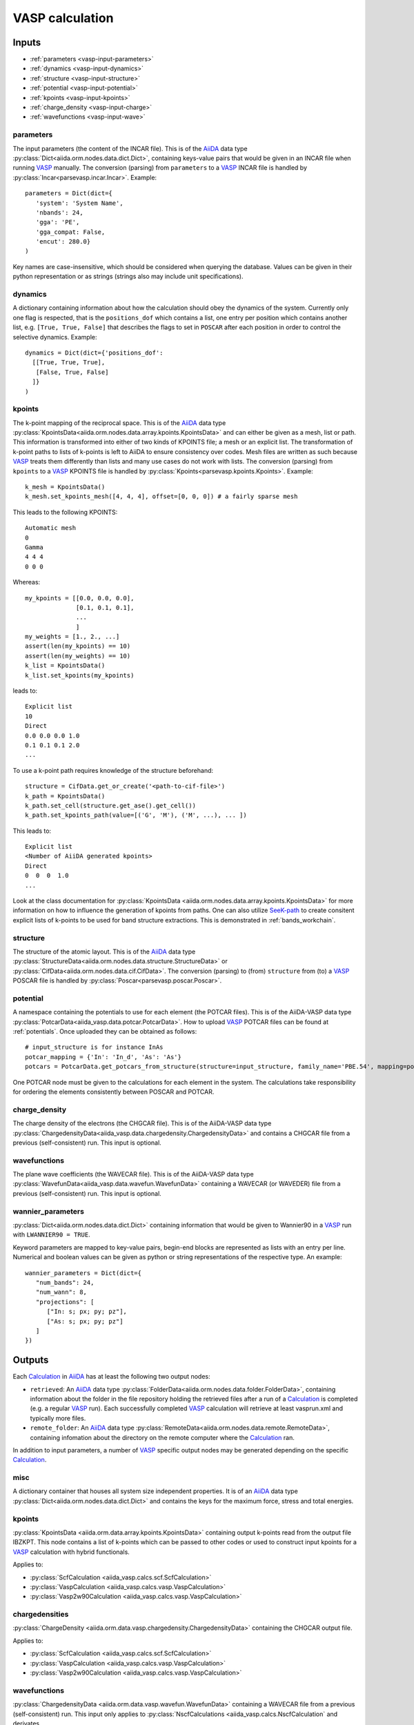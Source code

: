 .. _vasp_calculation:

================
VASP calculation
================

Inputs
------

* :ref:`parameters <vasp-input-parameters>`
* :ref:`dynamics <vasp-input-dynamics>`
* :ref:`structure <vasp-input-structure>`
* :ref:`potential <vasp-input-potential>`
* :ref:`kpoints <vasp-input-kpoints>`
* :ref:`charge_density <vasp-input-charge>`
* :ref:`wavefunctions <vasp-input-wave>`

.. _vasp-input-parameters:

parameters
^^^^^^^^^^
The input parameters (the content of the INCAR file). This is of the `AiiDA`_ data type :py:class:`Dict<aiida.orm.nodes.data.dict.Dict>`, containing keys-value pairs that would be given in an INCAR file when running `VASP`_ manually. The conversion (parsing) from ``parameters`` to a `VASP`_ INCAR file is handled by :py:class:`Incar<parsevasp.incar.Incar>`. Example::

   parameters = Dict(dict={
      'system': 'System Name',
      'nbands': 24,
      'gga': 'PE',
      'gga_compat: False,
      'encut': 280.0}
   )

Key names are case-insensitive, which should be considered when querying the database. Values can be given in their python representation or as strings (strings also may include unit specifications).

.. _vasp-input-dynamics:

dynamics
^^^^^^^^
A dictionary containing information about how the calculation should obey the dynamics of the system. Currently only one flag is respected, that is the ``positions_dof`` which contains a list, one entry per position which contains another list, e.g. ``[True, True, False]`` that describes the flags to set in ``POSCAR`` after each position in order to control the selective dynamics. Example::

  dynamics = Dict(dict={'positions_dof':
    [[True, True, True],
     [False, True, False]
    ]}
  )

.. _vasp-input-kpoint:

kpoints
^^^^^^^
The k-point mapping of the reciprocal space. This is of the `AiiDA`_ data type :py:class:`KpointsData<aiida.orm.nodes.data.array.kpoints.KpointsData>` and can either be given as a mesh, list or path. This information is transformed into either of two kinds of KPOINTS file; a mesh or an explicit list. The transformation of k-point paths to lists of k-points is left to AiiDA to ensure consistency over codes. Mesh files are written as such because `VASP`_ treats them differently than lists and many use cases do not work with lists. The conversion (parsing) from ``kpoints`` to a `VASP`_ KPOINTS file is handled by :py:class:`Kpoints<parsevasp.kpoints.Kpoints>`. Example::

   k_mesh = KpointsData()
   k_mesh.set_kpoints_mesh([4, 4, 4], offset=[0, 0, 0]) # a fairly sparse mesh

This leads to the following KPOINTS::

   Automatic mesh
   0
   Gamma
   4 4 4
   0 0 0

Whereas::

  my_kpoints = [[0.0, 0.0, 0.0],
                [0.1, 0.1, 0.1],
		...
		]
  my_weights = [1., 2., ...]
  assert(len(my_kpoints) == 10)
  assert(len(my_weights) == 10)
  k_list = KpointsData()
  k_list.set_kpoints(my_kpoints)

leads to::

  Explicit list
  10
  Direct
  0.0 0.0 0.0 1.0
  0.1 0.1 0.1 2.0
  ...


To use a k-point path requires knowledge of the structure beforehand::

  structure = CifData.get_or_create('<path-to-cif-file>')
  k_path = KpointsData()
  k_path.set_cell(structure.get_ase().get_cell())
  k_path.set_kpoints_path(value=[('G', 'M'), ('M', ...), ... ])

This leads to::

  Explicit list
  <Number of AiiDA generated kpoints>
  Direct
  0  0  0  1.0
  ...

Look at the class documentation for :py:class:`KpointsData <aiida.orm.nodes.data.array.kpoints.KpointsData>` for more information on how to influence the generation of kpoints from paths. One can also utilize `SeeK-path`_ to create consitent explicit lists of k-points to be used for band structure extractions. This is demonstrated in :ref:`bands_workchain`.

.. _`SeeK-path`: https://github.com/giovannipizzi/seekpath

.. _vasp-input-structure:

structure
^^^^^^^^^
The structure of the atomic layout. This is of the `AiiDA`_ data type :py:class:`StructureData<aiida.orm.nodes.data.structure.StructureData>` or :py:class:`CifData<aiida.orm.nodes.data.cif.CifData>`. The conversion (parsing) to (from) ``structure`` from (to) a `VASP`_ POSCAR file is handled by :py:class:`Poscar<parsevasp.poscar.Poscar>`.

.. _vasp-input-potential:

potential
^^^^^^^^^
A namespace containing the potentials to use for each element (the POTCAR files). This is of the AiiDA-VASP data type :py:class:`PotcarData<aiida_vasp.data.potcar.PotcarData>`. How to upload `VASP`_ POTCAR files can be found at :ref:`potentials`. Once uploaded they can be obtained as follows::

   # input_structure is for instance InAs
   potcar_mapping = {'In': 'In_d', 'As': 'As'}
   potcars = PotcarData.get_potcars_from_structure(structure=input_structure, family_name='PBE.54', mapping=potcar_mapping)

One POTCAR node must be given to the calculations for each element in the system.
The calculations take responsibility for ordering the elements consistently between POSCAR and POTCAR.

.. _vasp-input-charge:

charge_density
^^^^^^^^^^^^^^
The charge density of the electrons (the CHGCAR file). This is of the AiiDA-VASP data type :py:class:`ChargedensityData<aiida_vasp.data.chargedensity.ChargedensityData>` and contains a CHGCAR file from a previous (self-consistent) run. This input is optional.

.. _vasp-input-wave:

wavefunctions
^^^^^^^^^^^^^
The plane wave coefficients (the WAVECAR file). This is of the AiiDA-VASP data type :py:class:`WavefunData<aiida_vasp.data.wavefun.WavefunData>` containing a WAVECAR (or WAVEDER) file from a previous (self-consistent) run. This input is optional.

.. _vasp-input-wannier_parameters:

wannier_parameters
^^^^^^^^^^^^^^^^^^
:py:class:`Dict<aiida.orm.nodes.data.dict.Dict>` containing information that would be given to Wannier90 in a `VASP`_ run with ``LWANNIER90 = TRUE``.

Keyword parameters are mapped to key-value pairs, begin-end blocks are represented as lists with an entry per line.
Numerical and boolean values can be given as python or string representations of the respective type.
An example::

   wannier_parameters = Dict(dict={
      "num_bands": 24,
      "num_wann": 8,
      "projections": [
         ["In: s; px; py; pz"],
         ["As: s; px; py; pz"]
      ]
   })


Outputs
-------

Each `Calculation`_ in `AiiDA`_ has at least the following two output nodes:

* ``retrieved``: An `AiiDA`_ data type :py:class:`FolderData<aiida.orm.nodes.data.folder.FolderData>`, containing information about the folder in the file repository holding the retrieved files after a run of a `Calculation`_ is completed (e.g. a regular `VASP`_ run). Each successfully completed `VASP`_ calculation will retrieve at least vasprun.xml and typically more files.
* ``remote_folder``: An `AiiDA`_ data type :py:class:`RemoteData<aiida.orm.nodes.data.remote.RemoteData>`, containing infomation about the directory on the remote computer where the `Calculation`_ ran.

In addition to input parameters, a number of `VASP`_ specific output nodes may be generated depending on the specific `Calculation`_.

.. _vasp-output-misc:

misc
^^^^
A dictionary container that houses all system size independent properties. It is of an `AiiDA`_ data type
:py:class:`Dict<aiida.orm.nodes.data.dict.Dict>` and contains the keys for the maximum force, stress and total energies.


.. _vasp-output-kpoints:

kpoints
^^^^^^^
:py:class:`KpointsData <aiida.orm.data.array.kpoints.KpointsData>` containing output k-points read from the output file IBZKPT.
This node contains a list of k-points which can be passed to other codes or used to construct input kpoints for a `VASP`_ calculation with hybrid functionals.

Applies to:

* :py:class:`ScfCalculation <aiida_vasp.calcs.scf.ScfCalculation>`
* :py:class:`VaspCalculation <aiida_vasp.calcs.vasp.VaspCalculation>`
* :py:class:`Vasp2w90Calculation <aiida_vasp.calcs.vasp.VaspCalculation>`

.. _vasp-output-chargedens:

chargedensities
^^^^^^^^^^^^^^^
:py:class:`ChargeDensity <aiida.orm.data.vasp.chargedensity.ChargedensityData>` containing the CHGCAR output file.

Applies to:

* :py:class:`ScfCalculation <aiida_vasp.calcs.scf.ScfCalculation>`
* :py:class:`VaspCalculation <aiida_vasp.calcs.vasp.VaspCalculation>`
* :py:class:`Vasp2w90Calculation <aiida_vasp.calcs.vasp.VaspCalculation>`

.. _vasp-output-wavefun:

wavefunctions
^^^^^^^^^^^^^
:py:class:`ChargedensityData <aiida.orm.data.vasp.wavefun.WavefunData>` containing a WAVECAR file from a previous (self-consistent) run.
This input only applies to :py:class:`NscfCalculations <aiida_vasp.calcs.NscfCalculation` and derivates.

Applies to:

* :py:class:`ScfCalculation <aiida_vasp.calcs.scf.ScfCalculation>`
* :py:class:`VaspCalculation <aiida_vasp.calcs.vasp.VaspCalculation>`
* :py:class:`Vasp2w90Calculation <aiida_vasp.calcs.vasp.VaspCalculation>`

.. _vasp-output-bands:

bands
^^^^^
:py:class:`BandsData <aiida.orm.data.array.bands.BandsData>` containing the bands information read from EIGENVAL and/or vasprun.xml.

Applies to:

* :py:class:`NscfCalculations <aiida_vasp.calcs.NscfCalculation`
* :py:class:`VaspCalculation <aiida_vasp.calcs.vasp.VaspCalculation>`
* :py:class:`Vasp2w90Calculation <aiida_vasp.calcs.vasp.VaspCalculation>`

.. _vasp-output-dos:

dos
^^^
:py:class:`ArrayData <aiida.orm.data.array.ArrayData>` containing the DOS information read from DOSCAR and/or vasprun.xml.

Applies to:

* :py:class:`NscfCalculations <aiida_vasp.calcs.NscfCalculation`
* :py:class:`VaspCalculation <aiida_vasp.calcs.vasp.VaspCalculation>`
* :py:class:`Vasp2w90Calculation <aiida_vasp.calcs.vasp.VaspCalculation>`

.. _vasp-output-wannier_parameters:

wannier_parameters
^^^^^^^^^^^^^^^^^^
:py:class:`Dict <aiida.orm.data.parameter.Dict>`
with a representation of the wannier90.win file generated by the VASP2Wannier90 interface, if LWANNIER90=True was given as
an input parameter.

Applies to:

* :py:class:`NscfCalculations <aiida_vasp.calcs.NscfCalculation`
* :py:class:`AmnCalculation <aiida_vasp.calcs.amn.AmnCalculation>`
* :py:class:`Vasp2w90Calculation <aiida_vasp.calcs.vasp.VaspCalculation>`

.. _vasp-output-wannier_data:

wannier_data
^^^^^^^^^^^^
:py:class:`ArchiveData <aiida.orm.data.vasp.archive.ArchiveData>`, holding a compressed tar archive of the wannier_setup output files.

Applies to:

* :py:class:`NscfCalculations <aiida_vasp.calcs.NscfCalculation`
* :py:class:`AmnCalculation <aiida_vasp.calcs.amn.AmnCalculation>`
* :py:class:`Vasp2w90Calculation <aiida_vasp.calcs.vasp.VaspCalculation>`


.. _Calculation: https://aiida.readthedocs.io/projects/aiida-core/en/latest/concepts/calculations.html
.. _AiiDA: https://www.aiida.net
.. _VASP: https://www.vasp
